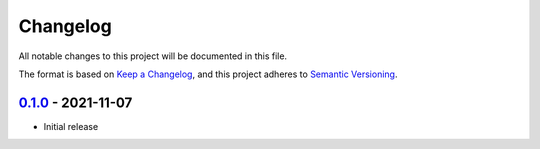 =========
Changelog
=========
All notable changes to this project will be documented in this file.

The format is based on `Keep a Changelog <https://keepachangelog.com/en/1.0.0/>`_,
and this project adheres to `Semantic Versioning <https://semver.org/spec/v2.0.0.html>`_.

----------------------
`0.1.0`_ - 2021-11-07
----------------------
- Initial release

.. _0.1.0: https://github.com/mkdryden/obs-websocket-py-trio/releases/tag/v0.1.1

